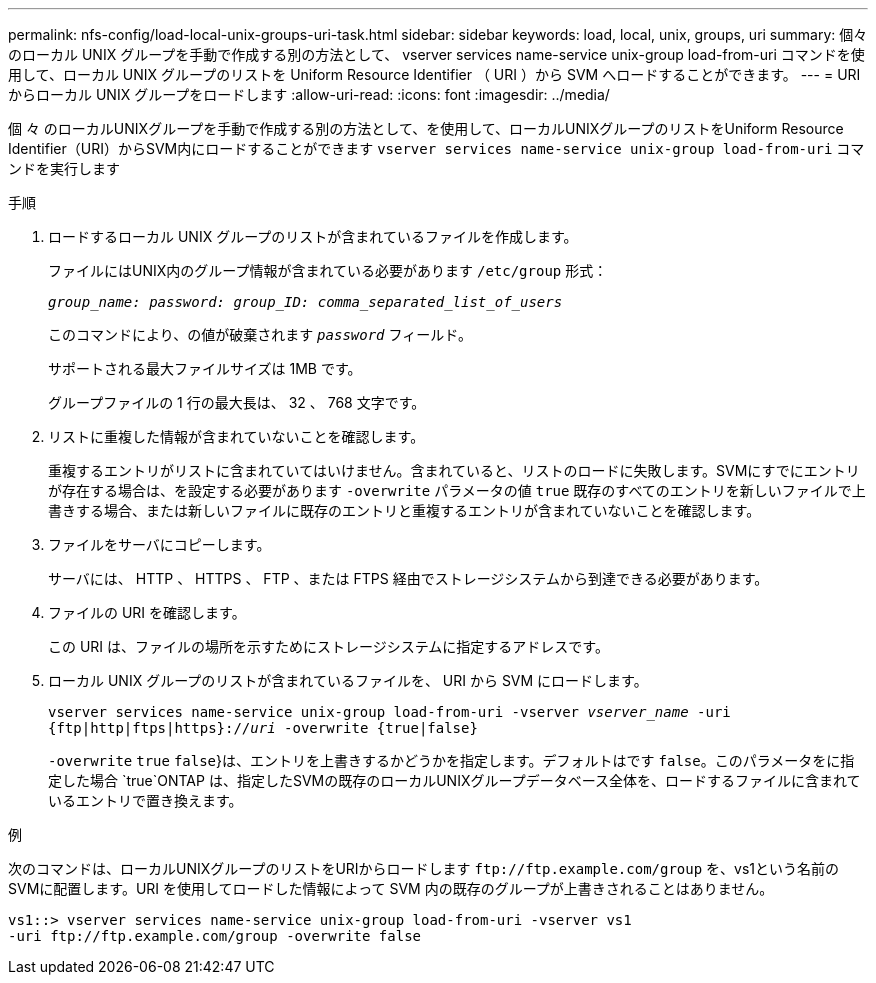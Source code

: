---
permalink: nfs-config/load-local-unix-groups-uri-task.html 
sidebar: sidebar 
keywords: load, local, unix, groups, uri 
summary: 個々のローカル UNIX グループを手動で作成する別の方法として、 vserver services name-service unix-group load-from-uri コマンドを使用して、ローカル UNIX グループのリストを Uniform Resource Identifier （ URI ）から SVM へロードすることができます。 
---
= URI からローカル UNIX グループをロードします
:allow-uri-read: 
:icons: font
:imagesdir: ../media/


[role="lead"]
個 々 のローカルUNIXグループを手動で作成する別の方法として、を使用して、ローカルUNIXグループのリストをUniform Resource Identifier（URI）からSVM内にロードすることができます `vserver services name-service unix-group load-from-uri` コマンドを実行します

.手順
. ロードするローカル UNIX グループのリストが含まれているファイルを作成します。
+
ファイルにはUNIX内のグループ情報が含まれている必要があります `/etc/group` 形式：

+
`_group_name: password: group_ID: comma_separated_list_of_users_`

+
このコマンドにより、の値が破棄されます `_password_` フィールド。

+
サポートされる最大ファイルサイズは 1MB です。

+
グループファイルの 1 行の最大長は、 32 、 768 文字です。

. リストに重複した情報が含まれていないことを確認します。
+
重複するエントリがリストに含まれていてはいけません。含まれていると、リストのロードに失敗します。SVMにすでにエントリが存在する場合は、を設定する必要があります `-overwrite` パラメータの値 `true` 既存のすべてのエントリを新しいファイルで上書きする場合、または新しいファイルに既存のエントリと重複するエントリが含まれていないことを確認します。

. ファイルをサーバにコピーします。
+
サーバには、 HTTP 、 HTTPS 、 FTP 、または FTPS 経由でストレージシステムから到達できる必要があります。

. ファイルの URI を確認します。
+
この URI は、ファイルの場所を示すためにストレージシステムに指定するアドレスです。

. ローカル UNIX グループのリストが含まれているファイルを、 URI から SVM にロードします。
+
`vserver services name-service unix-group load-from-uri -vserver _vserver_name_ -uri {ftp|http|ftps|https}://_uri_ -overwrite {true|false}`

+
`-overwrite`  `true` `false`}は、エントリを上書きするかどうかを指定します。デフォルトはです `false`。このパラメータをに指定した場合 `true`ONTAP は、指定したSVMの既存のローカルUNIXグループデータベース全体を、ロードするファイルに含まれているエントリで置き換えます。



.例
次のコマンドは、ローカルUNIXグループのリストをURIからロードします `+ftp://ftp.example.com/group+` を、vs1という名前のSVMに配置します。URI を使用してロードした情報によって SVM 内の既存のグループが上書きされることはありません。

[listing]
----
vs1::> vserver services name-service unix-group load-from-uri -vserver vs1
-uri ftp://ftp.example.com/group -overwrite false
----